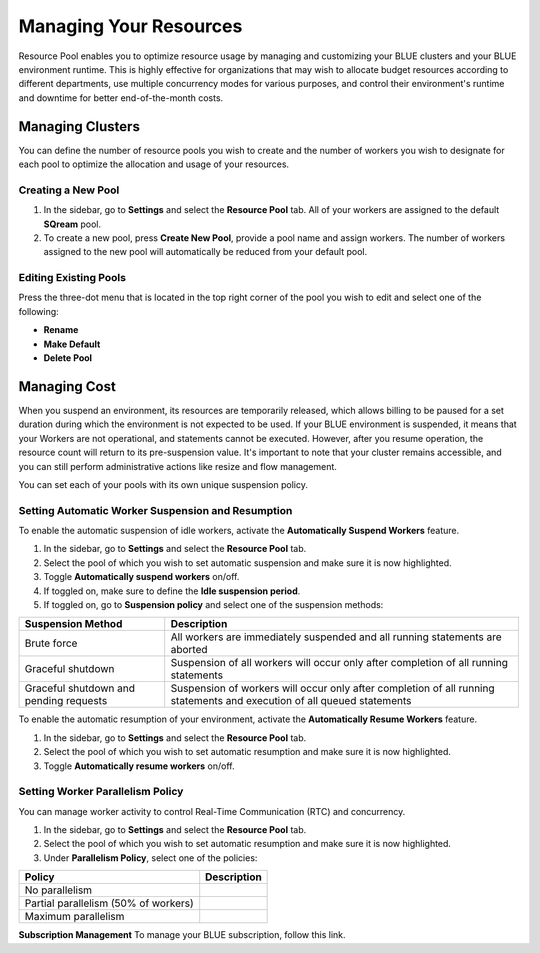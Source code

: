 .. _cost_management:
  
***********************
Managing Your Resources
***********************

Resource Pool enables you to optimize resource usage by managing and customizing your BLUE clusters and your BLUE environment runtime. This is highly effective for organizations that may wish to allocate budget resources according to different departments, use multiple concurrency modes for various purposes, and control their environment's runtime and downtime for better end-of-the-month costs. 

Managing Clusters
=================

You can define the number of resource pools you wish to create and the number of workers you wish to designate for each pool to optimize the allocation and usage of your resources. 

Creating a New Pool
^^^^^^^^^^^^^^^^^^^

1. In the sidebar, go to **Settings** and select the **Resource Pool** tab.
   All of your workers are assigned to the default **SQream** pool.
2. To create a new pool, press **Create New Pool**, provide a pool name and assign workers.
   The number of workers assigned to the new pool will automatically be reduced from your default pool.

Editing Existing Pools
^^^^^^^^^^^^^^^^^^^^^^

Press the three-dot menu that is located in the top right corner of the pool you wish to edit and select one of the following:

* **Rename**
* **Make Default**
* **Delete Pool**

Managing Cost
=============

When you suspend an environment, its resources are temporarily released, which allows billing to be paused for a set duration during which the environment is not expected to be used. If your BLUE environment is suspended, it means that your Workers are not operational, and statements cannot be executed. However, after you resume operation, the resource count will return to its pre-suspension value. It's important to note that your cluster remains accessible, and you can still perform administrative actions like resize and flow management.

You can set each of your pools with its own unique suspension policy.

Setting Automatic Worker Suspension and Resumption
^^^^^^^^^^^^^^^^^^^^^^^^^^^^^^^^^^^^^^^^^^^^^^^^^^

To enable the automatic suspension of idle workers, activate the **Automatically Suspend Workers** feature.

1. In the sidebar, go to **Settings** and select the **Resource Pool** tab.
2. Select the pool of which you wish to set automatic suspension and make sure it is now highlighted.
3. Toggle **Automatically suspend workers** on/off.
4. If toggled on, make sure to define the **Idle suspension period**.
5. If toggled on, go to **Suspension policy** and select one of the suspension methods:

.. list-table:: 
   :widths: auto
   :header-rows: 1

   * - Suspension Method
     - Description
   * - Brute force
     - All workers are immediately suspended and all running statements are aborted
   * - Graceful shutdown
     - Suspension of all workers will occur only after completion of all running statements
   * - Graceful shutdown and pending requests
     - Suspension of workers will occur only after completion of all running statements and execution of all queued statements

To enable the automatic resumption of your environment, activate the **Automatically Resume Workers** feature.

1. In the sidebar, go to **Settings** and select the **Resource Pool** tab.
2. Select the pool of which you wish to set automatic resumption and make sure it is now highlighted.
3. Toggle **Automatically resume workers** on/off.

Setting Worker Parallelism Policy
^^^^^^^^^^^^^^^^^^^^^^^^^^^^^^^^^

You can manage worker activity to control Real-Time Communication (RTC) and concurrency.

1. In the sidebar, go to **Settings** and select the **Resource Pool** tab.
2. Select the pool of which you wish to set automatic resumption and make sure it is now highlighted.
3. Under **Parallelism Policy**, select one of the policies:

.. list-table:: 
   :widths: auto
   :header-rows: 1

   * - Policy
     - Description
   * - No parallelism
     - 
   * - Partial parallelism (50% of workers)
     - 
   * - Maximum parallelism
     - 

**Subscription Management**
To manage your BLUE subscription, follow this link.
